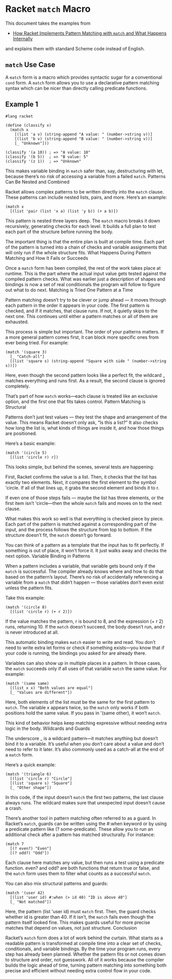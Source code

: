 * Racket ~match~ Macro

This document takes the examples from

- [[https://medium.com/@AlexanderObregon/how-racket-implements-pattern-matching-with-match-and-what-happens-internally-4de99cfcd646][How Racket Implements Pattern Matching with ~match~ and What Happens Internally]]

and explains them with standard Scheme code instead of English.

** ~match~ Use Case

A ~match~ form is a macro which provides syntactic sugar for a conventional ~cond~ form.  A ~match~ form allows you to use a declarative pattern matching syntax which can be nicer than directly calling predicate functions.

** Example 1

#+begin_src racket
#lang racket

(define (classify x)
  (match x
    [(list 'a v) (string-append "A value: " (number->string v))]
    [(list 'b v) (string-append "B value: " (number->string v))]
    [_ "Unknown"]))

(classify '(a 10)) ; => "A value: 10"
(classify '(b 5))  ; => "B value: 5"
(classify '(z 1))  ; => "Unknown"
#+end_src



This makes variable binding in ~match~ safer than, say, destructuring with let, because there’s no risk of accessing a variable from a failed ~match~.
Patterns Can Be Nested and Combined

Racket allows complex patterns to be written directly into the ~match~ clause. These patterns can include nested lists, pairs, and more. Here’s an example:

#+begin_src racket
(match x
  [(list 'pair (list 'x a) (list 'y b)) (+ a b)])
#+end_src

This pattern is nested three layers deep. The ~match~ macro breaks it down recursively, generating checks for each level. It builds a full plan to test each part of the structure before running the body.

The important thing is that the entire plan is built at compile time. Each part of the pattern is turned into a chain of checks and variable assignments that will only run if the whole structure fits.
What Happens During Pattern Matching and How It Fails or Succeeds

Once a ~match~ form has been compiled, the rest of the work takes place at runtime. This is the part where the actual input value gets tested against the compiled pattern checks. What was earlier just a description of shapes and bindings is now a set of real conditionals the program will follow to figure out what to do next.
Matching is Tried One Pattern at a Time

Pattern matching doesn’t try to be clever or jump ahead — it moves through each pattern in the order it appears in your code. The first pattern is checked, and if it matches, that clause runs. If not, it quietly skips to the next one. This continues until either a pattern matches or all of them are exhausted.

This process is simple but important. The order of your patterns matters. If a more general pattern comes first, it can block more specific ones from ever being tried. For example:

#+begin_src racket
(match '(square 3)
  [_ "Catch-all"]
  [(list 'square s) (string-append "Square with side " (number->string s))])
#+end_src

Here, even though the second pattern looks like a perfect fit, the wildcard _ matches everything and runs first. As a result, the second clause is ignored completely.

That’s part of how ~match~ works—each clause is treated like an exclusive option, and the first one that fits takes control.
Pattern Matching is Structural

Patterns don’t just test values — they test the shape and arrangement of the value. This means Racket doesn’t only ask, “Is this a list?” It also checks how long the list is, what kinds of things are inside it, and how those things are positioned.

Here’s a basic example:

#+begin_src racket
(match '(circle 5)
  [(list 'circle r) r])
#+end_src

This looks simple, but behind the scenes, several tests are happening:

    First, Racket confirms the value is a list.
    Then, it checks that the list has exactly two elements.
    Next, it compares the first element to the symbol 'circle.
    If all of that lines up, it grabs the second element and binds it to r.

If even one of those steps fails — maybe the list has three elements, or the first item isn’t 'circle—then the whole ~match~ fails and moves on to the next clause.

What makes this work so well is that everything is checked piece by piece. Each part of the pattern is matched against a corresponding part of the input, and the process follows the structure from top to bottom. If the structure doesn’t fit, the ~match~ doesn’t go forward.

You can think of a pattern as a template that the input has to fit perfectly. If something is out of place, it won’t force it. It just walks away and checks the next option.
Variable Binding in Patterns

When a pattern includes a variable, that variable gets bound only if the ~match~ is successful. The compiler already knows where and how to do that based on the pattern’s layout. There’s no risk of accidentally referencing a variable from a ~match~ that didn’t happen — those variables don’t even exist unless the pattern fits.

Take this example:

#+begin_src racket
(match '(circle 8)
  [(list 'circle r) (+ r 2)])
#+end_src

If the value matches the pattern, r is bound to 8, and the expression (+ r 2) runs, returning 10. If the ~match~ doesn’t succeed, the body doesn’t run, and r is never introduced at all.

This automatic binding makes ~match~ easier to write and read. You don’t need to write extra let forms or check if something exists—you know that if your code is running, the bindings you asked for are already there.

Variables can also show up in multiple places in a pattern. In those cases, the ~match~ succeeds only if all uses of that variable ~match~ the same value. For example:

#+begin_src racket
(match '(same same)
  [(list x x) "Both values are equal"]
  [_ "Values are different"])
#+end_src

Here, both elements of the list must be the same for the first pattern to ~match~. The variable x appears twice, so the ~match~ only works if both positions hold the same value. If you pass in '(same other), it won’t ~match~.

This kind of behavior helps keep matching expressive without needing extra logic in the body.
Wildcards and Guards

The underscore _ is a wildcard pattern—it matches anything but doesn’t bind it to a variable. It’s useful when you don’t care about a value and don’t need to refer to it later. It’s also commonly used as a catch-all at the end of a ~match~ form.

Here’s a quick example:

#+begin_src racket
(match '(triangle 6)
  [(list 'circle r) "Circle"]
  [(list 'square s) "Square"]
  [_ "Other shape"])
#+end_src

In this code, if the input doesn’t ~match~ the first two patterns, the last clause always runs. The wildcard makes sure that unexpected input doesn’t cause a crash.

There’s another tool in pattern matching often referred to as a guard. In Racket’s ~match~, guards can be written using the #:when keyword or by using a predicate pattern like (? some-predicate). These allow you to run an additional check after a pattern has matched structurally. For instance:

#+begin_src racket
(match 7
  [(? even?) "Even"]
  [(? odd?) "Odd"])
#+end_src

Each clause here matches any value, but then runs a test using a predicate function. even? and odd? are both functions that return true or false, and the ~match~ form uses them to filter what counts as a successful ~match~.

You can also mix structural patterns and guards:

#+begin_src racket
(match '(user 42)
  [(list 'user id) #:when (> id 40) "ID is above 40"]
  [_ "Not matched"])
#+end_src

Here, the pattern (list 'user id) must ~match~ first. Then, the guard checks whether id is greater than 40. If it isn’t, the ~match~ fails even though the pattern itself looked fine. This makes guards useful for more precise matches that depend on values, not just structure.
Conclusion

Racket’s ~match~ form does a lot of work behind the curtain. What starts as a readable pattern is transformed at compile time into a clear set of checks, conditionals, and variable bindings. By the time your program runs, every step has already been planned. Whether the pattern fits or not comes down to structure and order, not guesswork. All of it works because the compiler builds the logic ahead of time, turning pattern matching into something both precise and efficient without needing extra control flow in your code.
